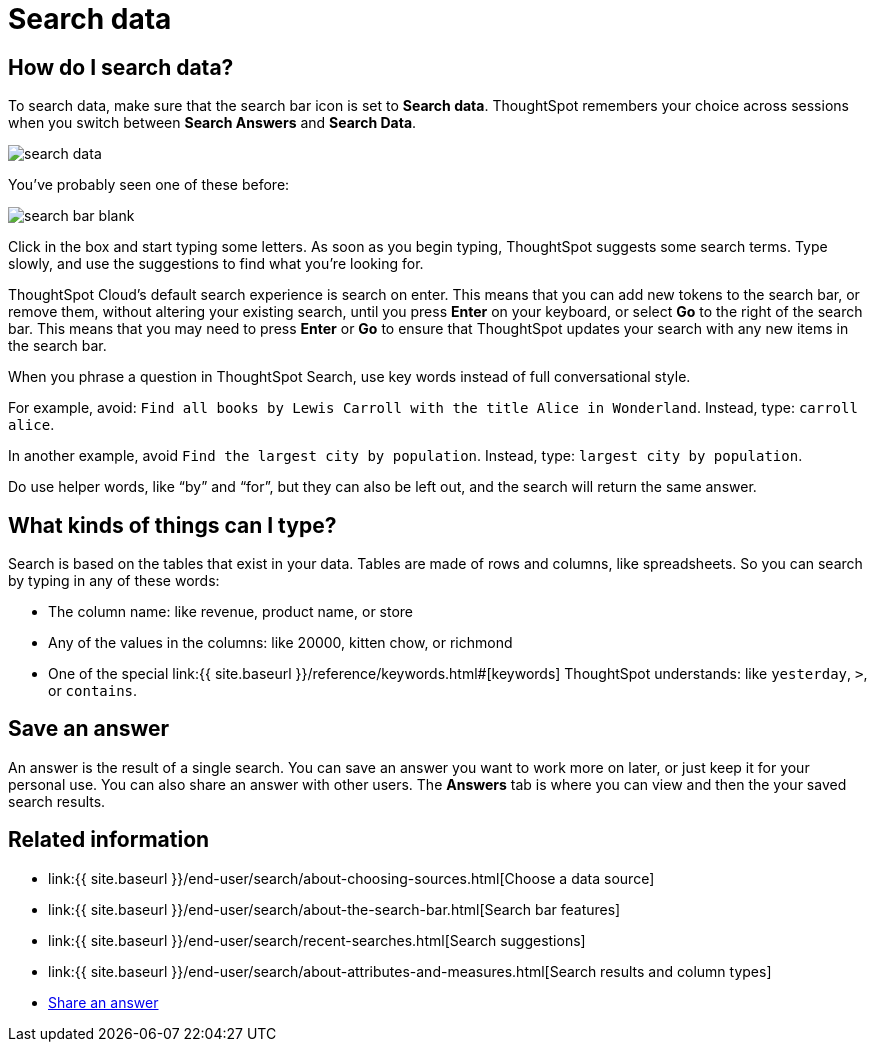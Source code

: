= Search data
:last_updated: 4/6/2021
:linkattrs:
:experimental:
:page-aliases: /end-user/search/search-data.adoc, /end-user/search/about-starting-a-new-search.adoc
:description: You use search to answer questions about your data without having to consult a data analyst.

== How do I search data?

To search data, make sure that the search bar icon is set to *Search data*.
ThoughtSpot remembers your choice across sessions when you switch between *Search Answers* and *Search Data*.

image::search-data.png[]

You've probably seen one of these before:

image::search_bar_blank.png[]

Click in the box and start typing some letters.
As soon as you begin typing, ThoughtSpot suggests some search terms.
Type slowly, and use the suggestions to find what you're looking for.

ThoughtSpot Cloud's default search experience is search on enter.
This means that you can add new tokens to the search bar, or remove them, without altering your existing search, until you press *Enter* on your keyboard, or select *Go* to the right of the search bar.
This means that you may need to press *Enter* or *Go* to ensure that ThoughtSpot updates your search with any new items in the search bar.

When you phrase a question in ThoughtSpot Search, use key words instead of full conversational style.

For example, avoid: `Find all books by Lewis Carroll with the title Alice in Wonderland`.
Instead, type: `carroll alice`.

In another example, avoid `Find the largest city by population`.
Instead, type: `largest city by population`.

Do use helper words, like "`by`" and "`for`", but they can also be left out, and the search will return the same answer.

== What kinds of things can I type?

Search is based on the tables that exist in your data.
Tables are made of rows and columns, like spreadsheets.
So you can search by typing in any of these words:

* The column name: like revenue, product name, or store
* Any of the values in the columns: like 20000, kitten chow, or richmond
* One of the special link:{{ site.baseurl }}/reference/keywords.html#[keywords] ThoughtSpot understands: like `yesterday`, `>`, or `contains`.

== Save an answer

An answer is the result of a single search.
You can save an answer you want to work more on later, or just keep it for your personal use.
You can also share an answer with other users.
The *Answers* tab is where you can view and then the your saved search results.

== Related information

* link:{{ site.baseurl }}/end-user/search/about-choosing-sources.html[Choose a data source]
* link:{{ site.baseurl }}/end-user/search/about-the-search-bar.html[Search bar features]
* link:{{ site.baseurl }}/end-user/search/recent-searches.html[Search suggestions]
* link:{{ site.baseurl }}/end-user/search/about-attributes-and-measures.html[Search results and column types]
* xref:share-answers.adoc[Share an answer]
